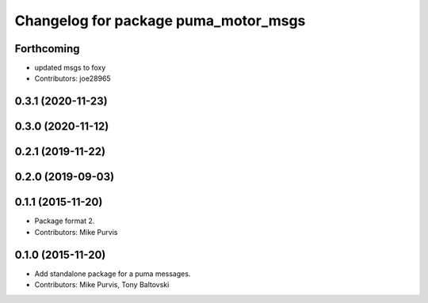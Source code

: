 ^^^^^^^^^^^^^^^^^^^^^^^^^^^^^^^^^^^^^
Changelog for package puma_motor_msgs
^^^^^^^^^^^^^^^^^^^^^^^^^^^^^^^^^^^^^

Forthcoming
-----------
* updated msgs to foxy
* Contributors: joe28965

0.3.1 (2020-11-23)
------------------

0.3.0 (2020-11-12)
------------------

0.2.1 (2019-11-22)
------------------

0.2.0 (2019-09-03)
------------------

0.1.1 (2015-11-20)
------------------
* Package format 2.
* Contributors: Mike Purvis

0.1.0 (2015-11-20)
------------------
* Add standalone package for a puma messages.
* Contributors: Mike Purvis, Tony Baltovski
